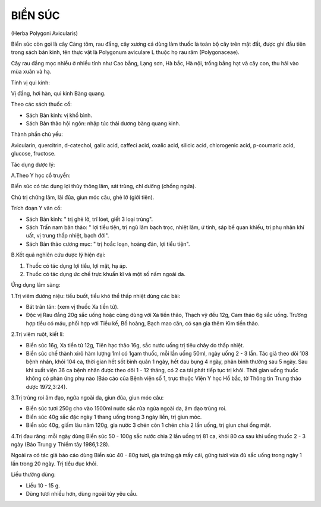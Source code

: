 

BIỂN SÚC
========

(Herba Polygoni Avicularis)

Biển súc còn gọi là cây Càng tôm, rau đắng, cây xương cá dùng làm thuốc
là toàn bộ cây trên mặt đất, được ghi đầu tiên trong sách bản kinh, tên
thực vật là Polygonum aviculare L thuộc họ rau răm (Polygonaceae).

Cây rau đắng mọc nhiều ở nhiều tỉnh như Cao bằng, Lạng sơn, Hà bắc, Hà
nội, trồng bằng hạt và cây con, thu hái vào mùa xuân và hạ.

Tính vị qui kinh:

Vị đắng, hơi hàn, qui kinh Bàng quang.

Theo các sách thuốc cổ:

-  Sách Bản kinh: vị khổ bình.
-  Sách Bản thảo hội ngôn: nhập túc thái dương bàng quang kinh.

Thành phần chủ yếu:

Avicularin, quercitrin, d-catechol, galic acid, caffeci acid, oxalic
acid, silicic acid, chlorogenic acid, p-coumaric acid, glucose,
fructose.

Tác dụng dược lý:

A.Theo Y học cổ truyền:

Biển súc có tác dụng lợi thủy thông lâm, sát trùng, chỉ dưỡng (chống
ngứa).

Chủ trị chứng lâm, lãi đũa, giun móc câu, ghẻ lở (giới tiên).

Trích đoạn Y văn cổ:

-  Sách Bản kinh: " trị ghẻ lở, trĩ lóet, giết 3 loại trùng".
-  Sách Trấn nam bản thảo: " lợi tiểu tiện, trị ngũ lâm bạch trọc, nhiệt
   lâm, ứ tinh, sáp bế quan khiếu, trị phụ nhân khí uất, vị trung thấp
   nhiệt, bạch đới".
-  Sách Bản thảo cương mục: " trị hoắc loạn, hoàng đản, lợi tiểu tiện".

B.Kết quả nghiên cứu dược lý hiện đại:

#. Thuốc có tác dụng lợi tiểu, lợi mật, hạ áp.
#. Thuốc có tác dụng ức chế trực khuẩn kî và một số nấm ngoài da.

Ứng dụng lâm sàng:

1.Trị viêm đường niệu: tiểu buốt, tiểu khó thể thấp nhiệt dùng các bài:

-  Bát trân tán: (xem vị thuốc Xa tiền tử).
-  Độc vị Rau đắng 20g sắc uống hoặc cùng dùng với Xa tiền thảo, Thạch
   vỹ đều 12g, Cam thảo 6g sắc uống. Trường hợp tiểu có máu, phối hợp
   với Tiểu kế, Bồ hoàng, Bạch mao căn, có sạn gia thêm Kim tiền thảo.

2.Trị viêm ruột, kiết lî:

-  Biển súc 16g, Xa tiền tử 12g, Tiên hạc thảo 16g, sắc nước uống trị
   tiêu chảy do thấp nhiệt.
-  Biển súc chế thành xirô hàm lượng 1ml có 1gam thuốc, mỗi lần uống
   50ml, ngày uống 2 - 3 lần. Tác giả theo dõi 108 bệnh nhân, khỏi 104
   ca, thời gian hết sốt bình quân 1 ngày, hết đau bụng 4 ngày, phân
   bình thường sau 5 ngày. Sau khi xuất viện 36 ca bệnh nhân được theo
   dõi 1 - 12 tháng, có 2 ca tái phát tiếp tục trị khỏi. Thời gian uống
   thuốc không có phản ứng phụ nào (Báo cáo của Bệnh viện số 1, trực
   thuộc Viện Y học Hồ bắc, tờ Thông tin Trung thảo dược 1972,3:24).

3.Trị trùng roi âm đạo, ngứa ngoài da, giun đũa, giun móc câu:

-  Biển súc tươi 250g cho vào 1500ml nước sắc rửa ngứa ngoài da, âm đạo
   trùng roi.
-  Biển súc 40g sắc đặc ngày 1 thang uống trong 3 ngày liền, trị giun
   móc.
-  Biển súc 40g, giấm lâu năm 120g, gia nước 3 chén còn 1 chén chia 2
   lần uống, trị giun chui ống mật.

4.Trị đau răng: mỗi ngày dùng Biển súc 50 - 100g sắc nước chia 2 lần
uống trị 81 ca, khỏi 80 ca sau khi uống thuốc 2 - 3 ngày (Báo Trung y
Thiểm tây 1986,1:28).

Ngoài ra có tác giả báo cáo dùng Biển súc 40 - 80g tươi, gia trứng gà
mấy cái, gừng tươi vừa đủ sắc uống trong ngày 1 lần trong 20 ngày. Trị
tiểu đục khỏi.

Liều thường dùng:

-  Liều 10 - 15 g.
-  Dùng tươi nhiều hơn, dùng ngoài tùy yêu cầu.

